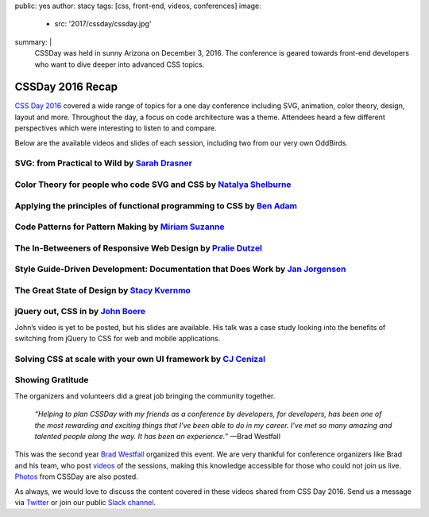 public: yes
author: stacy
tags: [css, front-end, videos, conferences]
image:
  - src: '2017/cssday/cssday.jpg'
summary: |
  CSSDay was held in sunny Arizona on December 3, 2016. The conference is
  geared towards front-end developers who want to dive deeper into advanced
  CSS topics.


CSSDay 2016 Recap
=================

`CSS Day 2016`_ covered a wide range of topics for a one day conference
including SVG, animation, color theory, design, layout and more. Throughout the
day, a focus on code architecture was a theme. Attendees heard a few different
perspectives which were interesting to listen to and compare.

Below are the available videos and slides of each session, including two from
our very own OddBirds.


SVG: from Practical to Wild by `Sarah Drasner`_
-----------------------------------------------

.. raw:: html

    <iframe src="//slides.com/sdrasner/practical-wild-svg/embed?style=light" width="853" height="420" scrolling="no" frameborder="0" webkitallowfullscreen mozallowfullscreen allowfullscreen></iframe>

.. _Sarah Drasner: http://twitter.com/sarah_edo


Color Theory for people who code SVG and CSS by `Natalya Shelburne`_
--------------------------------------------------------------------

.. raw:: html

    <iframe width="853" height="480" src="https://www.youtube.com/embed/1x-x7HfSSnU" frameborder="0" allowfullscreen></iframe>

    <a href="https://docs.google.com/presentation/d/1ytSMRNpNrD9CWms351X4xelQuJT24tIqKnIzSbe2OQ0/edit?usp=sharing" class="btn">
      Slides »
    </a>

.. _Natalya Shelburne: https://twitter.com/natalyathree


Applying the principles of functional programming to CSS by `Ben Adam`_
-----------------------------------------------------------------------

.. raw:: html

    <iframe width="853" height="480" src="https://www.youtube.com/embed/J-riH-3PiyY" frameborder="0" allowfullscreen></iframe>

    <a href="http://css-day.surge.sh/#/?_k=xpchzn" class="btn">
      Slides »
    </a>

.. _Ben Adam: https://twitter.com/benadam11


Code Patterns for Pattern Making by `Miriam Suzanne`_
-----------------------------------------------------

.. raw:: html

    <iframe width="853" height="480" src="https://www.youtube.com/embed/iko02YqcAmA" frameborder="0" allowfullscreen></iframe>

    <a href="https://oddbooksapp.com/book/pattern-making" class="btn">
      Slides »
    </a>

.. _Miriam Suzanne: https://twitter.com/mirisuzanne/


The In-Betweeners of Responsive Web Design by `Pralie Dutzel`_
--------------------------------------------------------------

.. raw:: html

    <iframe width="853" height="480" src="https://www.youtube.com/embed/DLMcBwwyZu0" frameborder="0" allowfullscreen></iframe>

    <a href="http://praliedutzel.com/talks/betweeners-responsive-web-design/" class="btn">
      Slides »
    </a>

.. _Pralie Dutzel: https://twitter.com/praliedutzel


Style Guide-Driven Development: Documentation that Does Work by `Jan Jorgensen`_
--------------------------------------------------------------------------------

.. raw:: html

    <iframe width="853" height="480" src="https://www.youtube.com/embed/jT66ITyme2Q" frameborder="0" allowfullscreen></iframe>

.. _Jan Jorgensen: https://twitter.com/ramblinjan


The Great State of Design by `Stacy Kvernmo`_
---------------------------------------------

.. raw:: html

    <iframe width="853" height="480" src="https://www.youtube.com/embed/AYXY11Bp2UI" frameborder="0" allowfullscreen></iframe>

    <a href="http://www.slideshare.net/Funstacy/the-great-state-of-design-with-css-grid-layout-and-friends" class="btn">
      Slides »
    </a>
.. _Stacy Kvernmo: https://twitter.com/stacykvernmo


jQuery out, CSS in by `John Boere`_
-----------------------------------

John’s video is yet to be posted, but his slides are available. His talk was a
case study looking into the benefits of switching from jQuery to CSS for web
and mobile applications.

.. raw:: html

    <a href="https://www.dropbox.com/s/u2sz0yfjl4753y7/1612_CSSday.pdf" class="btn">
      Slides »
    </a>

.. _John Boere: https://twitter.com/cliffhangersolu


Solving CSS at scale with your own UI framework by `CJ Cenizal`_
----------------------------------------------------------------

.. raw:: html

    <iframe width="853" height="480" src="https://www.youtube.com/embed/_ohLo7_5iRI" frameborder="0" allowfullscreen></iframe>

    <a href="http://cenizal.com/projects/solving_css_at_scale/" class="btn">
      Slides »
    </a>

.. _CJ Cenizal: https://twitter.com/TheCJCenizal


Showing Gratitude
-----------------

The organizers and volunteers did a great job bringing the community together.

    *“Helping to plan CSSDay with my friends as a conference by developers, for
    developers, has been one of the most rewarding and exciting things that
    I've been able to do in my career. I’ve met so many amazing and talented
    people along the way. It has been an experience.”* —Brad Westfall

This was the second year `Brad Westfall`_ organized this event. We are very
thankful for conference organizers like Brad and his team, who post `videos`_
of the sessions, making this knowledge accessible for those who could not join
us live. `Photos`_ from CSSDay are also posted.

As always, we would love to discuss the content covered in these videos shared
from CSS Day 2016. Send us a message via `Twitter`_ or join our public
`Slack channel`_.


.. _CSS Day 2016: http://cssday.io/
.. _Brad Westfall: https://twitter.com/bradwestfall
.. _videos: https://www.youtube.com/playlist?list=PLfWvsMtBxHo2k3QAIOqqX_SnOCjZgdueT
.. _Photos: https://drive.google.com/drive/folders/0B0xOcf_BzQVlZGJHaGVWa3Bhc0k
.. _Twitter: https://twitter.com/oddbird
.. _Slack Channel: http://friends.oddbird.net
